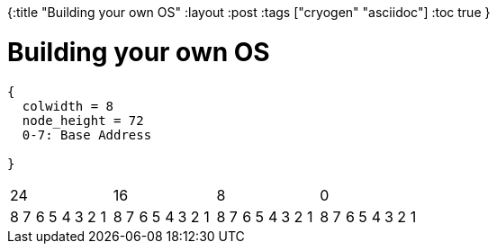 {:title "Building your own OS"
 :layout :post
 :tags  ["cryogen" "asciidoc"]
 :toc true
}

= Building your own OS


[packetdiag, segdescriptor, svg]
----
{
  colwidth = 8
  node_height = 72
  0-7: Base Address

}
----

[cols="32", halign="center"] 
|==== 
8+>|24 8+>|16 8+>|8 8+>|0| 
8|7|6|5|4|3|2|1|8|7|6|5|4|3|2|1|8|7|6|5|4|3|2|1|8|7|6|5|4|3|2|1|



|==== 

